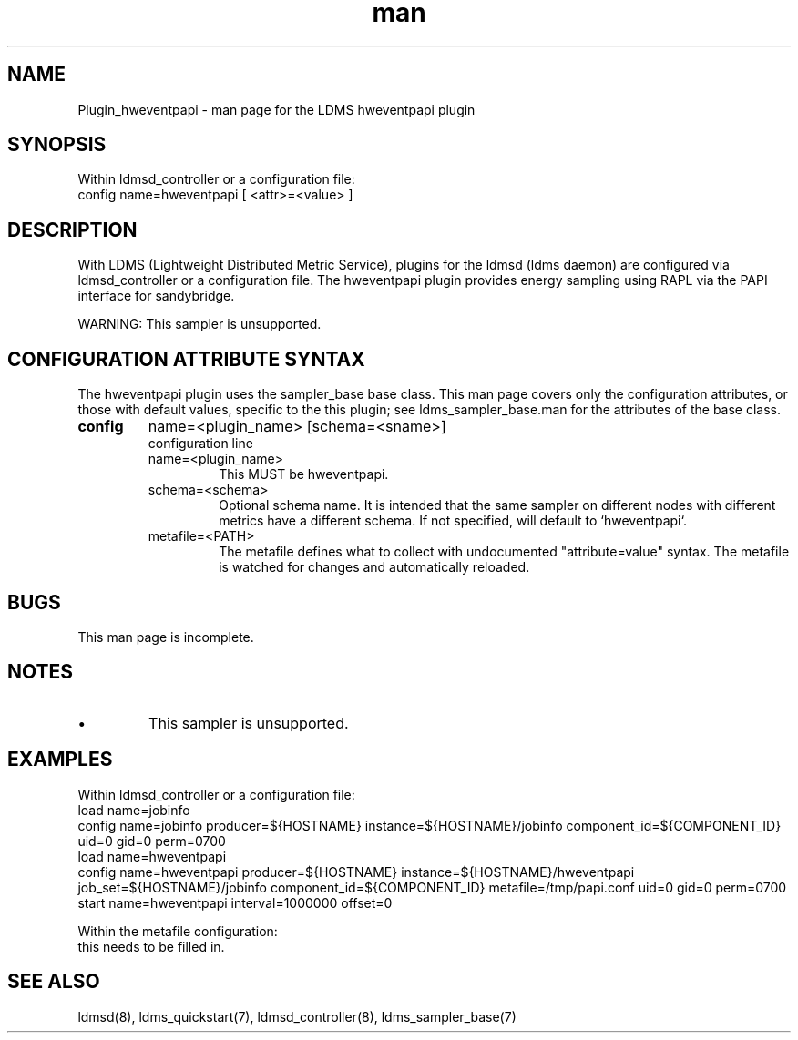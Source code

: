 .\" Manpage for Plugin_hweventpapi
.\" Contact ovis-help@ca.sandia.gov to correct errors or typos.
.TH man 7 "18 Feb 2018" "v4" "LDMS Plugin hweventpapi man page"

.SH NAME
Plugin_hweventpapi - man page for the LDMS hweventpapi plugin

.SH SYNOPSIS
Within ldmsd_controller or a configuration file:
.br
config name=hweventpapi [ <attr>=<value> ]

.SH DESCRIPTION
With LDMS (Lightweight Distributed Metric Service), plugins for the ldmsd (ldms daemon) are configured via ldmsd_controller
or a configuration file. The hweventpapi plugin provides energy sampling using RAPL via the PAPI interface for sandybridge.

WARNING: This sampler is unsupported.

.SH CONFIGURATION ATTRIBUTE SYNTAX
The hweventpapi plugin uses the sampler_base base class. This man page covers only the configuration attributes, or those with default values, specific to the this plugin; see ldms_sampler_base.man for the attributes of the base class.


.TP
.BR config
name=<plugin_name> [schema=<sname>]
.br
configuration line
.RS
.TP
name=<plugin_name>
.br
This MUST be hweventpapi.
.TP
schema=<schema>
.br
Optional schema name. It is intended that the same sampler on different nodes with different metrics have a
different schema. If not specified, will default to `hweventpapi`.
.TP
metafile=<PATH>
.br
The metafile defines what to collect with undocumented "attribute=value" syntax.
The metafile is watched for changes and automatically reloaded.
.RE

.SH BUGS
This man page is incomplete.

.SH NOTES
.PP
.IP \[bu]
This sampler is unsupported.

.SH EXAMPLES
.PP
Within ldmsd_controller or a configuration file:
.nf
load name=jobinfo
config name=jobinfo producer=${HOSTNAME} instance=${HOSTNAME}/jobinfo component_id=${COMPONENT_ID} uid=0 gid=0 perm=0700
load name=hweventpapi
config name=hweventpapi producer=${HOSTNAME} instance=${HOSTNAME}/hweventpapi job_set=${HOSTNAME}/jobinfo component_id=${COMPONENT_ID} metafile=/tmp/papi.conf uid=0 gid=0 perm=0700
start name=hweventpapi interval=1000000 offset=0
.fi

.PP
Within the metafile configuration:
.nf
this needs to be filled in.
.fi

.SH SEE ALSO
ldmsd(8), ldms_quickstart(7), ldmsd_controller(8), ldms_sampler_base(7)
